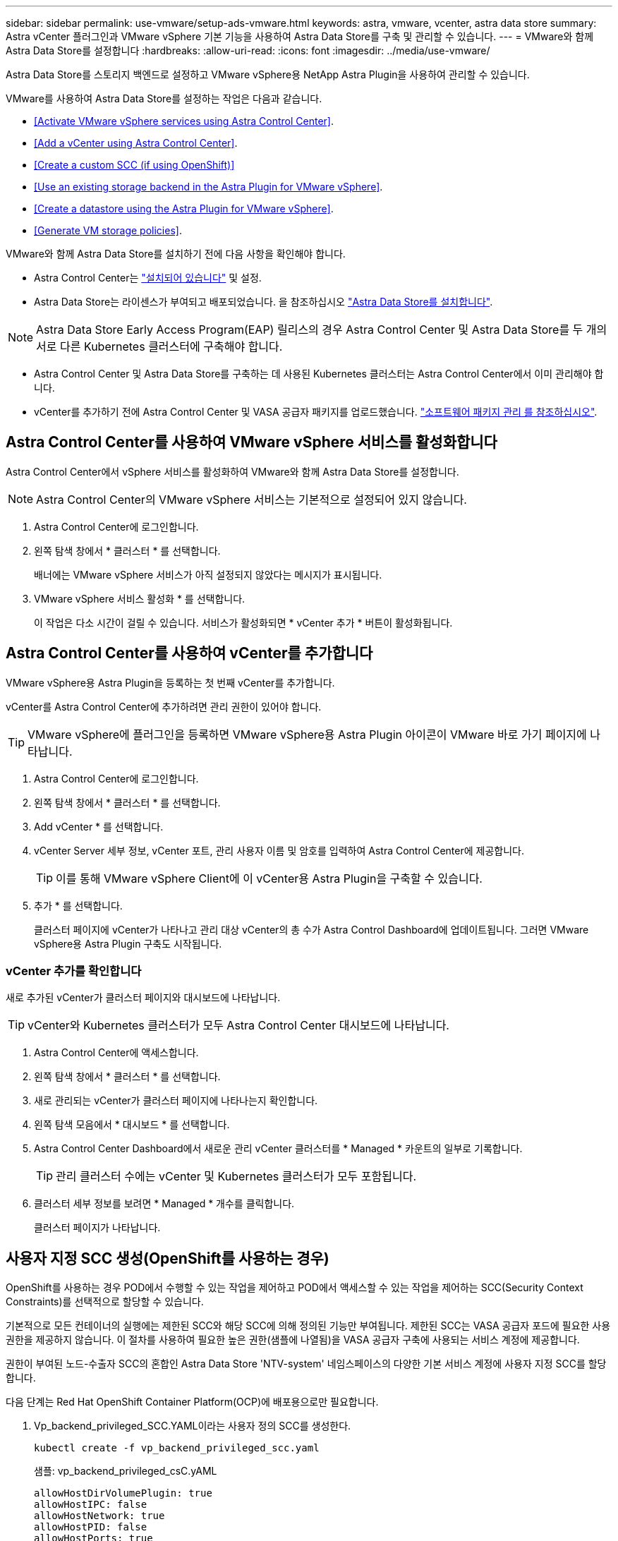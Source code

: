 ---
sidebar: sidebar 
permalink: use-vmware/setup-ads-vmware.html 
keywords: astra, vmware, vcenter, astra data store 
summary: Astra vCenter 플러그인과 VMware vSphere 기본 기능을 사용하여 Astra Data Store를 구축 및 관리할 수 있습니다. 
---
= VMware와 함께 Astra Data Store를 설정합니다
:hardbreaks:
:allow-uri-read: 
:icons: font
:imagesdir: ../media/use-vmware/


Astra Data Store를 스토리지 백엔드로 설정하고 VMware vSphere용 NetApp Astra Plugin을 사용하여 관리할 수 있습니다.

VMware를 사용하여 Astra Data Store를 설정하는 작업은 다음과 같습니다.

* <<Activate VMware vSphere services using Astra Control Center>>.
* <<Add a vCenter using Astra Control Center>>.
* <<Create a custom SCC (if using OpenShift)>>
* <<Use an existing storage backend in the Astra Plugin for VMware vSphere>>.
* <<Create a datastore using the Astra Plugin for VMware vSphere>>.
* <<Generate VM storage policies>>.


VMware와 함께 Astra Data Store를 설치하기 전에 다음 사항을 확인해야 합니다.

* Astra Control Center는 https://docs.netapp.com/us-en/astra-control-center/get-started/install_overview.html["설치되어 있습니다"] 및 설정.
* Astra Data Store는 라이센스가 부여되고 배포되었습니다. 을 참조하십시오 link:../get-started/install-ads.html["Astra Data Store를 설치합니다"].



NOTE: Astra Data Store Early Access Program(EAP) 릴리스의 경우 Astra Control Center 및 Astra Data Store를 두 개의 서로 다른 Kubernetes 클러스터에 구축해야 합니다.

* Astra Control Center 및 Astra Data Store를 구축하는 데 사용된 Kubernetes 클러스터는 Astra Control Center에서 이미 관리해야 합니다.
* vCenter를 추가하기 전에 Astra Control Center 및 VASA 공급자 패키지를 업로드했습니다. https://docs.netapp.com/us-en/astra-control-center/use/manage-packages-acc.html["소프트웨어 패키지 관리 를 참조하십시오"^].




== Astra Control Center를 사용하여 VMware vSphere 서비스를 활성화합니다

Astra Control Center에서 vSphere 서비스를 활성화하여 VMware와 함께 Astra Data Store를 설정합니다.


NOTE: Astra Control Center의 VMware vSphere 서비스는 기본적으로 설정되어 있지 않습니다.

. Astra Control Center에 로그인합니다.
. 왼쪽 탐색 창에서 * 클러스터 * 를 선택합니다.
+
배너에는 VMware vSphere 서비스가 아직 설정되지 않았다는 메시지가 표시됩니다.

. VMware vSphere 서비스 활성화 * 를 선택합니다.
+
이 작업은 다소 시간이 걸릴 수 있습니다. 서비스가 활성화되면 * vCenter 추가 * 버튼이 활성화됩니다.





== Astra Control Center를 사용하여 vCenter를 추가합니다

VMware vSphere용 Astra Plugin을 등록하는 첫 번째 vCenter를 추가합니다.

vCenter를 Astra Control Center에 추가하려면 관리 권한이 있어야 합니다.


TIP: VMware vSphere에 플러그인을 등록하면 VMware vSphere용 Astra Plugin 아이콘이 VMware 바로 가기 페이지에 나타납니다.

. Astra Control Center에 로그인합니다.
. 왼쪽 탐색 창에서 * 클러스터 * 를 선택합니다.
. Add vCenter * 를 선택합니다.
. vCenter Server 세부 정보, vCenter 포트, 관리 사용자 이름 및 암호를 입력하여 Astra Control Center에 제공합니다.
+

TIP: 이를 통해 VMware vSphere Client에 이 vCenter용 Astra Plugin을 구축할 수 있습니다.

. 추가 * 를 선택합니다.
+
클러스터 페이지에 vCenter가 나타나고 관리 대상 vCenter의 총 수가 Astra Control Dashboard에 업데이트됩니다. 그러면 VMware vSphere용 Astra Plugin 구축도 시작됩니다.





=== vCenter 추가를 확인합니다

새로 추가된 vCenter가 클러스터 페이지와 대시보드에 나타납니다.


TIP: vCenter와 Kubernetes 클러스터가 모두 Astra Control Center 대시보드에 나타납니다.

. Astra Control Center에 액세스합니다.
. 왼쪽 탐색 창에서 * 클러스터 * 를 선택합니다.
. 새로 관리되는 vCenter가 클러스터 페이지에 나타나는지 확인합니다.
. 왼쪽 탐색 모음에서 * 대시보드 * 를 선택합니다.
. Astra Control Center Dashboard에서 새로운 관리 vCenter 클러스터를 * Managed * 카운트의 일부로 기록합니다.
+

TIP: 관리 클러스터 수에는 vCenter 및 Kubernetes 클러스터가 모두 포함됩니다.

. 클러스터 세부 정보를 보려면 * Managed * 개수를 클릭합니다.
+
클러스터 페이지가 나타납니다.





== 사용자 지정 SCC 생성(OpenShift를 사용하는 경우)

OpenShift를 사용하는 경우 POD에서 수행할 수 있는 작업을 제어하고 POD에서 액세스할 수 있는 작업을 제어하는 SCC(Security Context Constraints)를 선택적으로 할당할 수 있습니다.

기본적으로 모든 컨테이너의 실행에는 제한된 SCC와 해당 SCC에 의해 정의된 기능만 부여됩니다. 제한된 SCC는 VASA 공급자 포드에 필요한 사용 권한을 제공하지 않습니다. 이 절차를 사용하여 필요한 높은 권한(샘플에 나열됨)을 VASA 공급자 구축에 사용되는 서비스 계정에 제공합니다.

권한이 부여된 노드-수출자 SCC의 혼합인 Astra Data Store 'NTV-system' 네임스페이스의 다양한 기본 서비스 계정에 사용자 지정 SCC를 할당합니다.

다음 단계는 Red Hat OpenShift Container Platform(OCP)에 배포용으로만 필요합니다.

. Vp_backend_privileged_SCC.YAML이라는 사용자 정의 SCC를 생성한다.
+
[listing]
----
kubectl create -f vp_backend_privileged_scc.yaml
----
+
샘플: vp_backend_privileged_csC.yAML

+
[listing]
----
allowHostDirVolumePlugin: true
allowHostIPC: false
allowHostNetwork: true
allowHostPID: false
allowHostPorts: true
allowPrivilegeEscalation: true
allowPrivilegedContainer: true
allowedCapabilities:
  - '*'
allowedUnsafeSysctls:
  - '*'
apiVersion: security.openshift.io/v1
defaultAddCapabilities: null
fsGroup:
  type: RunAsAny
groups: []
kind: SecurityContextConstraints
metadata:
  name: vpbackend-privileged
priority: null
readOnlyRootFilesystem: false
requiredDropCapabilities: null
runAsUser:
  type: RunAsAny
seLinuxContext:
  type: RunAsAny
seccompProfiles:
  - '*'
supplementalGroups:
  type: RunAsAny
users:
  - system:serviceaccount:ntv-system:default
  - system:serviceaccount:ntv-system:ntv-auth-svc
  - system:serviceaccount:ntv-system:ntv-autosupport
  - system:serviceaccount:ntv-system:ntv-compliance-svc
  - system:serviceaccount:ntv-system:ntv-datastore-svc
  - system:serviceaccount:ntv-system:ntv-metallb-controller
  - system:serviceaccount:ntv-system:ntv-metallb-speaker
  - system:serviceaccount:ntv-system:ntv-mongodb
  - system:serviceaccount:ntv-system:ntv-nfs-svc
  - system:serviceaccount:ntv-system:ntv-rabbitmq-svc
  - system:serviceaccount:ntv-system:ntv-storage-svc
  - system:serviceaccount:ntv-system:ntv-vault
  - system:serviceaccount:ntv-system:ntv-vault-admin
  - system:serviceaccount:ntv-system:ntv-vault-agent-injector
  - system:serviceaccount:ntv-system:ntv-vault-controller
  - system:serviceaccount:ntv-system:ntv-vault-initializer
  - system:serviceaccount:ntv-system:ntv-vcenter-svc
  - system:serviceaccount:ntv-system:ntv-vm-management-svc
  - system:serviceaccount:ntv-system:ntv-watcher-svc
  - system:serviceaccount:ntv-system:ntv-vault-sa-vault-tls
  - system:serviceaccount:ntv-system:ntv-gateway-svc
  - system:serviceaccount:ntv-system:ntv-jobmanager-svc
  - system:serviceaccount:ntv-system:ntv-vasa-svc
volumes:
  - '*'
----
. OC Get SCC 명령을 사용하여 새로 추가한 SCC를 출력한다.
+
[listing]
----
oc get scc vpbackend-privileged
----
+
응답:

+
[listing]
----
NAME                 PRIV  CAPS  SELINUX  RUNASUSER FSGROUP  SUPGROUP PRIORITY   READONLYROOTFS VOLUMES
vpbackend-privileged true ["*"]  RunAsAny RunAsAny  RunAsAny RunAsAny <no value> false          ["*"]
----




== VMware vSphere용 Astra Plugin에서 기존 스토리지 백엔드를 사용합니다

Astra Control Center UI를 사용하여 vCenter를 추가한 후 Astra Plugin for VMware vSphere를 사용하여 Astra Data Store 스토리지 백엔드를 추가합니다.

이 프로세스는 다음 작업을 완료합니다.

* 선택한 vCenter에 기존 스토리지 백엔드를 추가합니다.
* 선택한 vCenter에 VASA 공급자를 등록합니다. VASA Provider는 VMware와 Astra Data Store 간의 통신을 제공합니다.
* 스토리지 백엔드에 VASA 공급자 자체 서명 인증서를 추가합니다.



NOTE: 추가한 vCenter가 스토리지 백엔드 마법사에 나타나는 데 10분이 걸릴 수 있습니다.


NOTE: Astra Data Store는 여러 vCenter와 공유해서는 안 됩니다.

.단계
. VMware vSphere용 NetApp Astra Plugin에 액세스합니다.
. 왼쪽 탐색 창에서 * VMware vSphere * 용 Astra Plugin * 을 선택하거나 바로 가기 페이지에서 * VMware vSphere * 용 Astra Plugin 아이콘을 선택합니다.
. VMware vSphere용 Astra Plugin 개요 페이지에서 * 기존 스토리지 백엔드 사용 * 을 선택합니다. 또는 왼쪽 탐색 창에서 * 스토리지 백엔드 * > * 추가 * 를 선택하고 * 기존 스토리지 백엔드 사용 * 을 선택합니다.
. 스토리지 백엔드로 기존 Astra Data Store를 선택하고 * Next * 를 선택합니다.
. VASA 공급자 페이지에서 VASA 공급자 이름, IP 주소(로드 밸런싱 장치를 사용하는 경우), 사용자 이름 및 암호를 입력합니다.
+

TIP: 사용자 이름에는 영숫자 및 밑줄을 사용할 수 있습니다. 특수 문자를 입력하지 마십시오. 사용자 이름의 첫 문자는 영문자로 시작해야 합니다.

. 로드 밸런싱 장치를 구축할지 여부를 표시하고 VASA 공급자에 액세스하는 데 사용할 IP 주소를 입력합니다. IP는 노드 IP와 별도로 사용 가능한 추가 IP가 되어야 합니다. 로드 밸런서가 활성화되면 Metallb는 Astra Data Store Kubernetes 클러스터에 구축되며 사용 가능한 IP를 할당하도록 구성됩니다.
+

NOTE: Google Anthos 클러스터를 배포용으로 사용하는 경우, Anthos가 이미 로드 밸런서로 메타 디바이스를 실행하므로 로드 밸런서를 배포하지 않도록 선택합니다. VASA 공급자 CR(v1beta1_vasaprovider.YAML)에서는 메타 배포 플래그를 false로 설정해야 합니다.

+
로드 밸런서를 배포하지 않도록 선택한 경우 로드 밸런서가 이미 구축되어 있으며 * 로드 밸런서 * 유형의 Kubernetes 서비스에 대한 IP를 할당하도록 구성되어 있다고 가정합니다.

+

TIP: 이 구축 시점에는 VASA Provider가 아직 구축되지 않았습니다.

. 다음 * 을 선택합니다.
. 인증서 페이지에서 자체 서명된 인증서의 인증서 정보를 검토합니다.
. 다음 * 을 선택합니다.
. 요약 정보를 검토합니다.
. 추가 * 를 선택합니다.
+
이렇게 하면 VASA Provider가 구축됩니다.





=== VMware vSphere용 Astra Plugin에서 스토리지 백엔드를 확인합니다

Astra Data Store 스토리지 백엔드가 등록되면 VMware vSphere용 Astra Plugin 스토리지 백엔드 목록에 나타납니다.

스토리지 백엔드 상태와 VASA 공급자 상태를 확인할 수 있습니다. 각 스토리지 백엔드의 사용된 용량도 확인할 수 있습니다.

스토리지 백엔드를 선택한 후 사용된 용량과 사용 가능한 용량, 데이터 축소율 및 내부 네트워크 관리 IP 주소를 볼 수도 있습니다.

.단계
. NetApp Astra Plugin for VMware vSphere의 왼쪽 탐색 모음에서 * Storage backends * 를 선택합니다.
. 요약 탭을 보려면 Astra Data Store 스토리지 백엔드를 선택합니다.
. VASA Provider의 Used 및 Available Capacity, Data Reduction Ratio 및 Status를 검토합니다.
. 다른 탭을 선택하여 VM, 데이터 저장소, 호스트 및 스토리지 노드에 대한 정보를 확인합니다.




== VMware vSphere용 Astra Plugin을 사용하여 데이터 저장소를 생성합니다

스토리지 백엔드를 추가하고 VMware vSphere용 Astra Plugin을 등록하면 VMware에서 데이터 저장소를 생성할 수 있습니다.

데이터 센터, 컴퓨팅 또는 호스트 클러스터에 데이터 저장소를 추가할 수 있습니다.


NOTE: 동일한 스토리지 백엔드를 사용하여 동일한 데이터 센터에 여러 데이터 저장소를 생성할 수 없습니다.

NFS 프로토콜을 사용하여 VVOL 데이터 저장소 유형을 추가할 수 있습니다.

.단계
. VMware vSphere용 Astra Plugin에 액세스합니다.
. 플러그인 메뉴에서 * Create Datastore * 를 선택합니다.
. 새 데이터 저장소 이름, 유형(VVol) 및 프로토콜(NFS)을 입력합니다.
. 다음 * 을 선택합니다.
. 스토리지 페이지에서 방금 생성한 Astra Data Store 스토리지 백엔드를 선택합니다.
+

TIP: 기존 데이터 저장소가 있는 스토리지 백엔드는 사용할 수 없습니다.

. 다음 * 을 선택합니다.
. 요약 페이지에서 정보를 검토합니다.
. Create * 를 선택합니다.
+

NOTE: 스캔 실패 또는 일반 시스템 오류와 관련된 오류가 발생하면 https://docs.vmware.com/en/VMware-vSphere/7.0/com.vmware.vsphere.storage.doc/GUID-E8EA857E-268C-41AE-BBD9-08092B9A905D.html["vCenter에서 스토리지 공급자를 다시 검색/동기화합니다"] 그런 다음 데이터 저장소를 다시 생성하십시오.





== VM 스토리지 정책을 생성합니다

데이터 저장소를 생성한 후 VM을 생성하기 전에 REST API UI에서 '/virtualization/api/v1/vCenters/vm-storage-policies'를 사용하여 미리 디자인된 VM 스토리지 정책을 생성해야 합니다.

.단계
. REST API UI 페이지는 https://<ads_gateway_ip>:8443` 으로 이동합니다.
. API 'POST/virtualization/API/auth/login'으로 이동하여 사용자 이름, 암호 및 vCenter 호스트 이름을 입력합니다.
+
응답:

+
[listing]
----
{
  "vmware-api-session-id": "212f4d6447b05586ab1509a76c6e7da56d29cc5b",
  "vcenter-guid": "8e475060-b3c8-4267-bf0f-9d472d592d39"
}
----
. API 'get/virtualization/api/auth/validate-session'으로 이동하여 다음 단계를 완료합니다.
+
.. 위에서 생성한 VMware-API-session-id와 vCenter-GUID를 헤더로 사용합니다.
.. 지금 체험하기 * 를 선택합니다.
+
응답: (아래에서 인증이 잘림):

+
[listing]
----
authorization: eyJhbGciOiJSUzI1NiIsInR...9h15DYYvClT3oA  connection: keep-alive  content-type: application/json  date: Wed,18 May 2022 13:31:18 GMT  server: nginx  transfer-encoding: chunked
----


. API '/virtualization/api/v1/vCenters/vmVM-storage-policies'로 이동하여 이전 응답에서 생성된 베어러 토큰을 'authorization'으로 추가합니다.
+
"200" 응답이 나타나고 세 개의 VM 스토리지 정책이 생성됩니다.

. vCenter 스토리지 정책 페이지에서 새 VM 스토리지 정책(Bronze, Silver, Gold 이름)을 확인합니다.
. VM을 생성하여 계속합니다.




== 다음 단계

다음 작업을 수행할 수 있습니다.

* VM을 생성합니다.
* 데이터 저장소를 마운트합니다. 을 참조하십시오 link:../use-vmware/manage-ads-vmware.html#mount-a-datastore["데이터 저장소를 마운트합니다"].




== 를 참조하십시오

* https://docs.netapp.com/us-en/astra-control-center/["Astra Control Center 문서"^]
* https://docs.netapp.com/us-en/astra-family/intro-family.html["Astra 제품군 소개"^]

